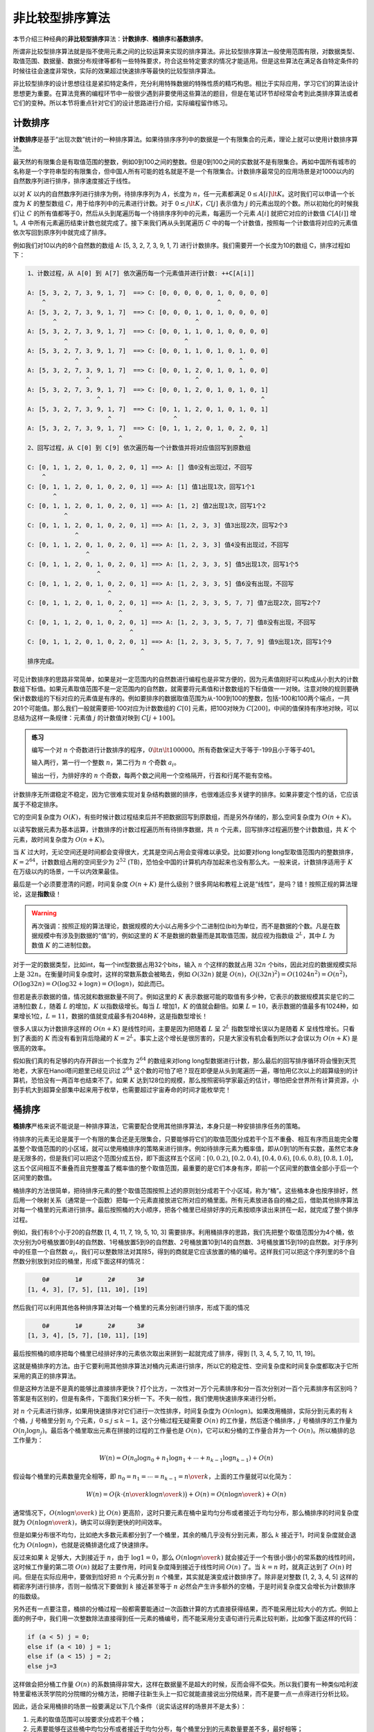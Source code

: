 非比较型排序算法
++++++++++++++++++++++++++++++

本节介绍三种经典的\ :strong:`非比较型排序`\ 算法：\ :strong:`计数排序`、\ :strong:`桶排序`\ 和\ :strong:`基数排序`。

所谓非比较型排序算法就是指不使用元素之间的比较运算来实现的排序算法。非比较型排序算法一般使用范围有限，对数据类型、取值范围、数据量、数据分布规律等都有一些特殊要求，符合这些特定要求的情况才能适用。但是这些算法在满足各自特定条件的时候往往会速度非常快，实际的效果超过快速排序等最快的比较型排序算法。

非比较型排序的设计思想往往是紧扣特定条件，充分利用特殊数据的特殊性质的精巧构思。相比于实际应用，学习它们的算法设计思想更为重要。在算法竞赛的编程环节中一般很少遇到非要使用这些算法的题目，但是在笔试环节却经常会考到此类排序算法或者它们的变种。所以本节将重点针对它们的设计思路进行介绍，实际编程留作练习。

计数排序
^^^^^^^^^^^^^^^^

:strong:`计数排序`\ 是基于“出现次数”统计的一种排序算法。如果待排序序列中的数据是一个有限集合的元素，理论上就可以使用计数排序算法。

最天然的有限集合是有取值范围的整数，例如0到100之间的整数。但是0到100之间的实数就不是有限集合。再如中国所有城市的名称是一个字符串型的有限集合，但中国人所有可能的姓名就是不是一个有限集合。计数排序最常见的应用场景是对1000以内的自然数序列进行排序，排序速度接近于线性。

以对 :math:`K` 以内的自然数序列进行排序为例，待排序序列为 :math:`A`，长度为 :math:`n`，任一元素都满足 :math:`0\le A[i]\lt K`。这时我们可以申请一个长度为 :math:`K` 的整型数组 :math:`C`，用于给序列中的元素进行计数。对于 :math:`0\le j\lt K`，:math:`C[j]` 表示值为 :math:`j` 的元素出现的个数。所以初始化的时候我们让 :math:`C` 的所有值都等于0，然后从头到尾遍历每一个待排序序列中的元素，每遍历一个元素 :math:`A[i]` 就把它对应的计数值 :math:`C[A[i]]` 增1。:math:`A` 中所有元素遍历结束计数也就完成了。接下来我们再从头到尾遍历 :math:`C` 中的每一个计数值，按照每一个计数值将对应的元素值依次写回到原序列中就完成了排序。

例如我们对10以内的8个自然数的数组 A: [5, 3, 2, 7, 3, 9, 1, 7] 进行计数排序。我们需要开一个长度为10的数组 C，排序过程如下：

.. code-block:: none

   1、计数过程，从 A[0] 到 A[7] 依次遍历每一个元素值并进行计数: ++C[A[i]]

   A: [5, 3, 2, 7, 3, 9, 1, 7]  ==> C: [0, 0, 0, 0, 0, 1, 0, 0, 0, 0]
       ^                                               ^
   A: [5, 3, 2, 7, 3, 9, 1, 7]  ==> C: [0, 0, 0, 1, 0, 1, 0, 0, 0, 0]
          ^                                      ^
   A: [5, 3, 2, 7, 3, 9, 1, 7]  ==> C: [0, 0, 1, 1, 0, 1, 0, 0, 0, 0]
             ^                                ^
   A: [5, 3, 2, 7, 3, 9, 1, 7]  ==> C: [0, 0, 1, 1, 0, 1, 0, 1, 0, 0]
                ^                                            ^
   A: [5, 3, 2, 7, 3, 9, 1, 7]  ==> C: [0, 0, 1, 2, 0, 1, 0, 1, 0, 0]
                   ^                             ^
   A: [5, 3, 2, 7, 3, 9, 1, 7]  ==> C: [0, 0, 1, 2, 0, 1, 0, 1, 0, 1]
                      ^                                            ^
   A: [5, 3, 2, 7, 3, 9, 1, 7]  ==> C: [0, 1, 1, 2, 0, 1, 0, 1, 0, 1]
                         ^                 ^
   A: [5, 3, 2, 7, 3, 9, 1, 7]  ==> C: [0, 1, 1, 2, 0, 1, 0, 2, 0, 1]
                            ^                                ^
   2、回写过程，从 C[0] 到 C[9] 依次遍历每一个计数值并将对应值回写到原数组

   C: [0, 1, 1, 2, 0, 1, 0, 2, 0, 1] ==> A: [] 值0没有出现过，不回写
       ^
   C: [0, 1, 1, 2, 0, 1, 0, 2, 0, 1] ==> A: [1] 值1出现1次，回写1个1
          ^
   C: [0, 1, 1, 2, 0, 1, 0, 2, 0, 1] ==> A: [1, 2] 值2出现1次，回写1个2
             ^
   C: [0, 1, 1, 2, 0, 1, 0, 2, 0, 1] ==> A: [1, 2, 3, 3] 值3出现2次，回写2个3
                ^
   C: [0, 1, 1, 2, 0, 1, 0, 2, 0, 1] ==> A: [1, 2, 3, 3] 值4没有出现过，不回写
                   ^
   C: [0, 1, 1, 2, 0, 1, 0, 2, 0, 1] ==> A: [1, 2, 3, 3, 5] 值5出现1次，回写1个5
                      ^
   C: [0, 1, 1, 2, 0, 1, 0, 2, 0, 1] ==> A: [1, 2, 3, 3, 5] 值6没有出现，不回写
                         ^
   C: [0, 1, 1, 2, 0, 1, 0, 2, 0, 1] ==> A: [1, 2, 3, 3, 5, 7, 7] 值7出现2次，回写2个7
                            ^
   C: [0, 1, 1, 2, 0, 1, 0, 2, 0, 1] ==> A: [1, 2, 3, 3, 5, 7, 7] 值8没有出现，不回写
                               ^
   C: [0, 1, 1, 2, 0, 1, 0, 2, 0, 1] ==> A: [1, 2, 3, 3, 5, 7, 7, 9] 值9出现1次，回写1个9
                                  ^
   排序完成。

可见计数排序的思路非常简单，如果是对一定范围内的自然数进行编程也是非常方便的，因为元素值刚好可以构成从小到大的计数数组下标值。如果元素取值范围不是一定范围内的自然数，就需要将元素值和计数数组的下标值做一一对映。注意对映的规则要确保计数数组的下标对应的元素值是有序的。例如要排序的数据取值范围为从-100到100的整数，包括-100和100两个端点，一共201个可能值。那么我们一般就需要把-100对应为计数数组的 :math:`C[0]` 元素，把100对映为 :math:`C[200]`，中间的值保持有序地对映，可以总结为这样一条规律：元素值 :math:`j` 的计数值对映到 :math:`C[j+100]`。

.. admonition:: 练习

   编写一个对 :math:`n` 个奇数进行计数排序的程序，:math:`0\lt n \lt 100000`。所有奇数保证大于等于-199且小于等于401。

   输入两行，第一行一个整数 :math:`n`，第二行为 :math:`n` 个奇数 :math:`a_i`。

   输出一行，为排好序的 :math:`n` 个奇数，每两个数之间用一个空格隔开，行首和行尾不能有空格。

计数排序无所谓稳定不稳定，因为它很难实现对复杂结构数据的排序，也很难适应多关键字的排序。如果非要定个性的话，它应该属于不稳定排序。

它的空间复杂度为 :math:`O(K)`，有些时候计数过程结束后并不把数据回写到原数组，而是另外存储的，那么空间复杂度为 :math:`O(n+K)`。

以读写数据元素为基本运算，计数排序的计数过程遍历所有待排序数据，共 :math:`n` 个元素，回写排序过程遍历整个计数数组，共 :math:`K` 个元素，故时间复杂度为 :math:`O(n+K)`。

当 :math:`K` 过大时，无论空间还是时间都会变得很大，尤其是空间占用会变得难以承受。比如要对long long型取值范围内的整数排序，:math:`K=2^{64}`，计数数组占用的空间至少为 :math:`2^{52}` (TB)，恐怕全中国的计算机内存加起来也没有那么大。一般来说，计数排序适用于 :math:`K` 在万级以内的场景，一千以内效果最佳。

最后是一个必须要澄清的问题，时间复杂度 :math:`O(n+K)` 是什么级别？很多网站和教程上说是“线性”，是吗？错！按照正规的算法理论，这是\ :strong:`指数`\ 级！

.. warning::

   再次强调：按照正规的算法理论，数据规模的大小以占用多少个二进制位(bit)为单位，而不是数据的个数。凡是在数据规模中有涉及到数据的“值”的，例如这里的 :math:`K` 不是数据的数量而是其取值范围，就应视为指数级 :math:`2^L`，其中 :math:`L` 为数值 :math:`K` 的二进制位数。

对于一定的数据类型，比如int，每一个int型数据占用32个bits，输入 :math:`n` 个这样的数就占用 :math:`32n` 个bits，因此对应的数据规模实际上是 :math:`32n`。在衡量时间复杂度时，这样的常数系数会被略去，例如 :math:`O(32n)` 就是 :math:`O(n)`，:math:`O\bigl((32n)^2\bigr)=O(1024n^2)=O(n^2)`，:math:`O(\log{32n})=O(\log{32}+\log n)=O(\log n)`，如此而已。

但若是表示数据的值，情况就和数据数量不同了。例如这里的 :math:`K` 表示数据可能的取值有多少种，它表示的数据规模其实是它的二进制位数 :math:`L`，随着 :math:`L` 的增加，:math:`K` 以指数级增长。每当 :math:`L` 增加1，:math:`K` 的值就会翻倍。如果 :math:`L=10`，表示数据的值最多有1024种，如果增长1位，:math:`L=11`，数据的值就变成最多有2048种，这是指数型增长！

很多人误以为计数排序这样的 :math:`O(n+K)` 是线性时间，主要是因为把随着 :math:`L` 呈 :math:`2^L` 指数型增长误以为是随着 :math:`K` 呈线性增长。只看到了表面的 :math:`K` 而没有看到背后隐藏的 :math:`K=2^L`。事实上这个增长是很厉害的，只是大家没有机会看到所以才会误以为 :math:`O(n+K)` 是很高的效率。

假如我们真的有足够的内存开辟出一个长度为 :math:`2^{64}` 的数组来对long long型数据进行计数，那么最后的回写排序循环将会慢到天荒地老，大家在Hanoi塔问题里已经见识过 :math:`2^{64}` 这个数的可怕了吧？现在即便是从头到尾遍历一遍，哪怕用亿次以上的超算级别的计算机，恐怕没有一两百年也结束不了。如果 :math:`K` 达到128位的规模，那么按照密码学家最近的估计，哪怕把全世界所有计算资源，小到手机大到超算全部集中起来用于枚举，也需要超过宇宙寿命的时间才能枚举完！


桶排序
^^^^^^^^^^^^^^^^

:strong:`桶排序`\ 严格来说不能说是一种排序算法，它需要配合使用其他排序算法，本身只是一种安排排序任务的策略。

待排序的元素无论是属于一个有限的集合还是无限集合，只要能够将它们的取值范围分成若干个互不重叠、相互有序而且能完全覆盖整个取值范围的的小区域，就可以使用桶排序的策略来进行排序。例如待排序元素为概率值，即从0到1的所有实数，虽然它本身是无限多的，但是我们可以把这个范围分成五份，即下面这样五个区间：:math:`[0,0.2)`, :math:`[0.2,0.4)`, :math:`[0.4,0.6)`, :math:`[0.6,0.8)`, :math:`[0.8,1.0]`，这五个区间相互不重叠而且完整覆盖了概率值的整个取值范围，最重要的是它们本身有序，即前一个区间里的数值全部小于后一个区间里的数值。

桶排序的方法很简单，把待排序元素的整个取值范围按照上述的原则划分成若干个小区域，称为“桶”。这些桶本身也按序排好，然后用一个映射关系（通常是一个函数）把每一个元素直接放进它所对应的桶里面。所有元素放进各自的桶之后，借助其他排序算法对每一个桶里的元素进行排序。最后按照桶的大小顺序，把各个桶里已经排好序的元素按顺序读出来拼在一起，就完成了整个排序过程。

例如，我们有8个小于20的自然数 [1, 4, 11, 7, 19, 5, 10, 3] 需要排序。利用桶排序的思路，我们先把整个取值范围分为4个桶，依次分别为0号桶放置0到4的自然数、1号桶放置5到9的自然数、2号桶放置10到14的自然数、3号桶放置15到19的自然数。对于序列中的任意一个自然数 :math:`a_i`，我们可以整数除法对其除5，得到的商就是它应该放置的桶的编号。这样我们可以把这个序列里的8个自然数分别放到对应的桶里，形成下面这样的情况：

.. code-block:: none

       0#       1#       2#      3#
   [1, 4, 3], [7, 5], [11, 10], [19]

然后我们可以利用其他各种排序算法对每一个桶里的元素分别进行排序，形成下面的情况

.. code-block:: none

       0#       1#       2#      3#
   [1, 3, 4], [5, 7], [10, 11], [19]

最后按照桶的顺序把每个桶里已经排好序的元素依次取出来拼到一起就完成了排序，得到 [1, 3, 4, 5, 7, 10, 11, 19]。

这就是桶排序的方法。由于它要利用其他排序算法对桶内元素进行排序，所以它的稳定性、空间复杂度和时间复杂度都取决于它所采用的真正的排序算法。

但是这种方法是不是真的能够比直接排序更快？打个比方，一次性对一万个元素排序和分一百次分别对一百个元素排序有区别吗？答案是有区别的，但是有条件，下面我们来分析一下。不失一般性，我们使用快速排序来进行分析。

对 :math:`n` 个元素进行排序，如果用快速排序对它们进行一次性排序，时间复杂度为 :math:`O(n\log n)`。如果改用桶排，实际分到元素的有 :math:`k` 个桶，:math:`j` 号桶里分到 :math:`n_j` 个元素，:math:`0\le j\le k-1`。这个分桶过程无疑需要 :math:`O(n)` 的工作量，然后逐个桶排序，:math:`j` 号桶排序的工作量为 :math:`O(n_j\log n_j)`。最后各个桶里取出元素在拼接的过程的工作量也是 :math:`O(n)`，它可以和分桶的工作量合并为一个 :math:`O(n)`。所以桶排的总工作量为：

.. math::

   W(n)=O(n_0\log n_0+n_1\log n_1+\cdots+n_{k-1}\log n_{k-1})+O(n)

假设每个桶里的元素数量完全相等，即 :math:`n_0=n_1=\cdots=n_{k-1}={n\over k}`，上面的工作量就可以化简为：

.. math::

   W(n)=O\bigl(k\cdot({n\over k}\log{n\over k})\bigr)+O(n)=O(n\log{n\over k})+O(n)

通常情况下，:math:`O(n\log{n\over k})` 比 :math:`O(n)` 更高阶，这时只要元素在桶中呈均匀分布或者接近于均匀分布，那么桶排序的时间复杂度就为 :math:`O(n\log{n\over k})`，确实可以得到更快的时间效率。

但是如果分布很不均匀，比如绝大多数元素都分到了一个桶里，其余的桶几乎没有分到元素，那么 :math:`k` 接近于1，时间复杂度就会退化为 :math:`O(n\log n)`，也就是说桶排退化成了快速排序。

反过来如果 :math:`k` 足够大，大到接近于 :math:`n`，由于 :math:`\log 1=0`，那么 :math:`O(n\log{n\over k})` 就会接近于一个有很小很小的常系数的线性时间，这时候工作量的第二项 :math:`O(n)` 就起了主要作用，时间复杂度降到接近于线性时间 :math:`O(n)` 了。当 :math:`k=n` 时，就真正达到了 :math:`O(n)` 时间。但是在实际应用中，要做到恰好把 :math:`n` 个元素分到 :math:`n` 个桶里，其实就是演变成计数排序了。除非是对整数 [1, 2, 3, 4, 5] 这样的稠密序列进行排序，否则一般情况下要做到 :math:`k` 接近甚至等于 :math:`n` 必然会产生许多额外的空桶，于是时间复杂度又会增长为计数排序的指数级。

另外还有一点要注意，桶排的分桶过程一般都需要能通过一次函数计算的方式直接获得结果，而不能采用比较大小的方式。例如上面的例子中，我们用一次整数除法直接得到任一元素的桶编号，而不能采用分支语句进行元素比较判断，比如像下面这样的代码：

.. code-block:: c++

   if (a < 5) j = 0;
   else if (a < 10) j = 1;
   else if (a < 15) j = 2;
   else j=3

这样做会把分桶工作量 :math:`O(n)` 的系数搞得非常大，这样在数据量不是超大的时候，反而会得不偿失。所以我们要有一种类似哈利波特里霍格沃茨学院的分院帽的分桶方法，把帽子往新生头上一扣它就能直接说出分院结果，而不是要一点一点得进行分析比较。

因此，适合采用桶排的场景一般要满足以下几个条件（说实话这样的场景并不是太多）：

1. 元素的取值范围可以按要求分成若干个桶；
2. 元素要能够在这些桶中均匀分布或者接近于均匀分布，每个桶里分到的元素数量要差不多，最好相等；
3. 桶的数量要适中，既不能太少（少于4个就接近于退化成普通的排序算法），也不能太多（会退化成计数排序）；
4. 能够实现一步计算得到结果的分院帽式分桶方法。

最后要说一说桶排的常见实现技术。为了提高分桶、分别排序和最后的合并结果这些步骤的效率，一般来说桶排的实现要依赖于比较复杂的数据结构。比如，由于每个桶里会分到多少个元素很难事先预料，所以往往会利用链表来构造桶，以便能够快速地动态添加和顺序读取元素。更加精细一点的会利用排序二叉树、堆、优先级队列这些能够随着添加元素而自动进行排序的高级动态数据结构来构造桶。这些内容以后我们会在数据结构部分进行学习。如果数据量不是太大，而且桶的长度可以事先预计其上限，也可以简单地使用数组来用作桶，但是这种情况不太多见。

如果不使用具有自动排序功能的桶，那么桶排还需要选择一种排序算法来对桶中元素进行排序。通常会选择快速排序，桶内元素数量在一两百以内时也可以用二分插入排序。如果对稳定性有要求，那么分桶顺序、排序算法和读桶顺序也要有相应的选择。

桶排序和计数排序有一个不同点，它使用的桶是切切实实用来装入元素的，而不是仅用来计数。所以桶排序可以对复杂的复合结构数据类型进行排序，经过一些精心的设计也能实现多关键字的排序。尤其是对于具有复合含义的分段关键字，比如身份证号码、商品条码、ISBN书号等进行排序。

例如一场全国性的考试，一共设有2000个考场，每个考场可以容纳300名左右考生。考生的准考证号由7位数字构成，前4位为考场编号，从0001号到2000号，后4位为考生在报名时生成的序号，每个考场的考生序号从001号起编，不会出现重复，且每个考场的考生数量基本相同。如果要对近60万名考生的准考证号进行排序，就可以考虑采用桶排，以考场号为桶，只要取准考证号的前4位转为整数就可以确定桶编号。每个桶里装入该考场考生准考证号后3位对应的整数，然后对每个桶进行快速排序，最后从1号桶开始依次取出每个桶里的整数，和桶号拼接起来就可以还原为准考证号。这样能够比直接对60万个准考证号进行快速排序快许多。

.. admonition:: 思考

   桶排序是不是突破了元素比较型排序算法 :math:`O(n\log n)` 时间效率的极限？请大家想一想。


基数排序
^^^^^^^^^^^^^^^^


